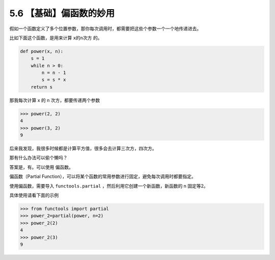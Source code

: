 5.6 【基础】偏函数的妙用
========================

假如一个函数定义了多个位置参数，那你每次调用时，都需要把这些个参数一个一个地传递进去。

比如下面这个函数，是用来计算 ``x的n次方`` 的。

.. code:: python

   def power(x, n):
       s = 1
       while n > 0:
           n = n - 1
           s = s * x
       return s

那我每次计算 x 的 n 次方，都要传递两个参数

.. code:: python

   >>> power(2, 2)
   4
   >>> power(3, 2)
   9

后来我发现，我很多时候都是计算平方值，很多会去计算三次方，四次方。

那有什么办法可以偷个懒吗？

答案是，有。可以使用 ``偏函数``\ 。

偏函数（Partial
Function），可以将某个函数的常用参数进行固定，避免每次调用时都要指定。

使用偏函数，需要导入 ``functools.partial``
，然后利用它创建一个新函数，新函数的 n 固定等2。

具体使用请看下面的示例

.. code:: python

   >>> from functools import partial
   >>> power_2=partial(power, n=2)
   >>> power_2(2)
   4
   >>> power_2(3)
   9
